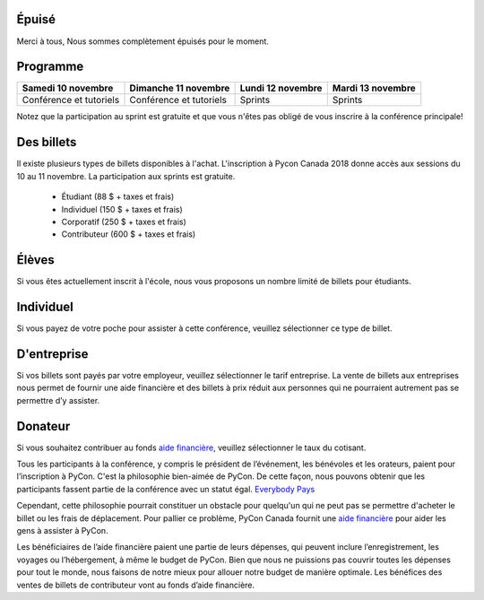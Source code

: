 .. title: PyCon Canada 2018 Information d'inscription
.. slug: registration
.. date: 2018-09-19 21:23:22 UTC+04:00
.. type: text



.. raw:: html

    <div class="btn-group">
        <a class="btn btn-outline-red btn-lg" style="font-size: 2rem;" href="https://pyconca2018.eventbrite.com" role="button">Épuisé</a>
    </div>
    <!-- Hack for some space on page -->
    <p>&nbsp;</p>

Épuisé
======

Merci à tous, Nous sommes complètement épuisés pour le moment.


Programme
=========

+--------------------------+--------------------------+-------------------+-------------------+
| Samedi 10 novembre       | Dimanche 11 novembre     | Lundi 12 novembre | Mardi 13 novembre |
+==========================+==========================+===================+===================+
| Conférence et tutoriels  | Conférence et tutoriels  | Sprints           | Sprints           |
+--------------------------+--------------------------+-------------------+-------------------+

Notez que la participation au sprint est gratuite et que vous n'êtes pas obligé de vous inscrire à la conférence principale!


Des billets
===========

Il existe plusieurs types de billets disponibles à l'achat.
L'inscription à Pycon Canada 2018 donne accès aux sessions du 10 au 11 novembre. La participation aux sprints est gratuite.

     * Étudiant (88 $ + taxes et frais)
     * Individuel (150 $ + taxes et frais)
     * Corporatif (250 $ + taxes et frais)
     * Contributeur (600 $ + taxes et frais)

Élèves
======

Si vous êtes actuellement inscrit à l'école, nous vous proposons un nombre limité de billets pour étudiants.

Individuel
==========
Si vous payez de votre poche pour assister à cette conférence, veuillez sélectionner ce type de billet.

D'entreprise
============

Si vos billets sont payés par votre employeur, veuillez sélectionner le tarif entreprise. La vente de billets aux entreprises nous permet de fournir une aide financière et des billets à prix réduit aux personnes qui ne pourraient autrement pas se permettre d’y assister.

Donateur
========

Si vous souhaitez contribuer au fonds `aide financière </fr/fa/>`_, veuillez sélectionner le taux du cotisant.

Tous les participants à la conférence, y compris le président de l’événement, les bénévoles et les orateurs, paient pour l’inscription à PyCon. C'est la philosophie bien-aimée de PyCon. De cette façon, nous pouvons obtenir que les participants fassent partie de la conférence avec un statut égal. `Everybody Pays <http://jessenoller.com/blog/2011/05/25/pycon-everybody-pays>`_

Cependant, cette philosophie pourrait constituer un obstacle pour quelqu'un qui ne peut pas se permettre d'acheter le billet ou les frais de déplacement. Pour pallier ce problème, PyCon Canada fournit une `aide financière </fr/fa/>`_ pour aider les gens à assister à PyCon.

Les bénéficiaires de l’aide financière paient une partie de leurs dépenses, qui peuvent inclure l’enregistrement, les voyages ou l’hébergement, à même le budget de PyCon. Bien que nous ne puissions pas couvrir toutes les dépenses pour tout le monde, nous faisons de notre mieux pour allouer notre budget de manière optimale. Les bénéfices des ventes de billets de contributeur vont au fonds d’aide financière.


.. raw:: html

    <div class="btn-group">
        <a class="btn btn-outline-red btn-lg" style="font-size: 2rem;" href="https://pyconca2018.eventbrite.com" role="button">Achetez un billet pour PyConCA 2018</a>
    </div>

